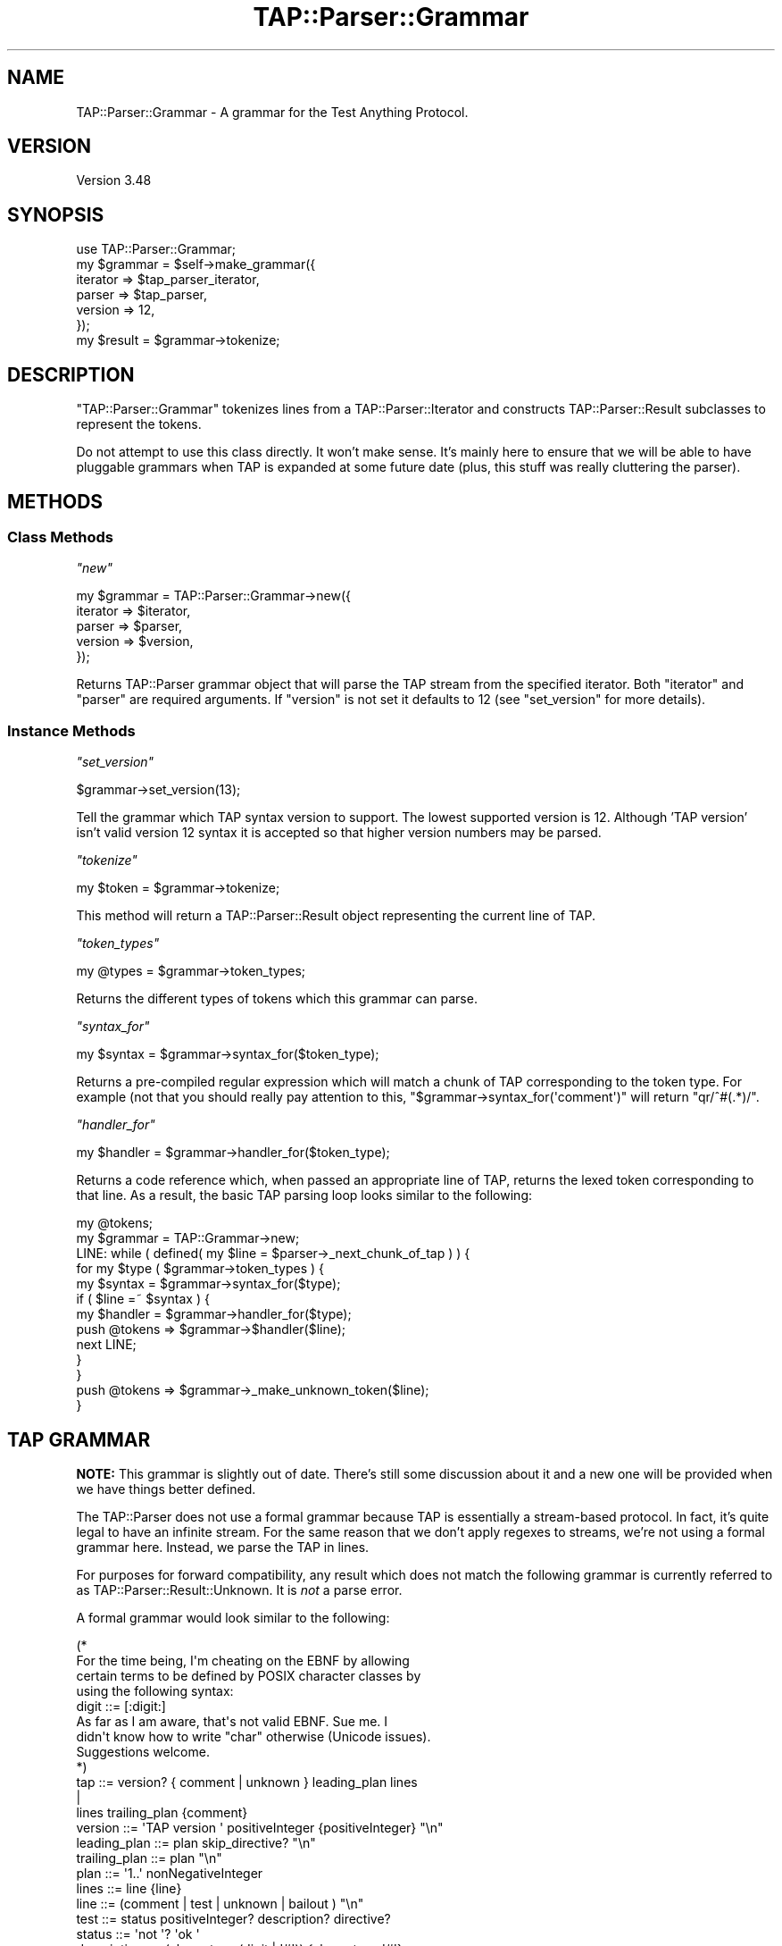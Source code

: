 .\" -*- mode: troff; coding: utf-8 -*-
.\" Automatically generated by Pod::Man 5.01 (Pod::Simple 3.43)
.\"
.\" Standard preamble:
.\" ========================================================================
.de Sp \" Vertical space (when we can't use .PP)
.if t .sp .5v
.if n .sp
..
.de Vb \" Begin verbatim text
.ft CW
.nf
.ne \\$1
..
.de Ve \" End verbatim text
.ft R
.fi
..
.\" \*(C` and \*(C' are quotes in nroff, nothing in troff, for use with C<>.
.ie n \{\
.    ds C` ""
.    ds C' ""
'br\}
.el\{\
.    ds C`
.    ds C'
'br\}
.\"
.\" Escape single quotes in literal strings from groff's Unicode transform.
.ie \n(.g .ds Aq \(aq
.el       .ds Aq '
.\"
.\" If the F register is >0, we'll generate index entries on stderr for
.\" titles (.TH), headers (.SH), subsections (.SS), items (.Ip), and index
.\" entries marked with X<> in POD.  Of course, you'll have to process the
.\" output yourself in some meaningful fashion.
.\"
.\" Avoid warning from groff about undefined register 'F'.
.de IX
..
.nr rF 0
.if \n(.g .if rF .nr rF 1
.if (\n(rF:(\n(.g==0)) \{\
.    if \nF \{\
.        de IX
.        tm Index:\\$1\t\\n%\t"\\$2"
..
.        if !\nF==2 \{\
.            nr % 0
.            nr F 2
.        \}
.    \}
.\}
.rr rF
.\" ========================================================================
.\"
.IX Title "TAP::Parser::Grammar 3"
.TH TAP::Parser::Grammar 3 2023-10-02 "perl v5.38.0" "User Contributed Perl Documentation"
.\" For nroff, turn off justification.  Always turn off hyphenation; it makes
.\" way too many mistakes in technical documents.
.if n .ad l
.nh
.SH NAME
TAP::Parser::Grammar \- A grammar for the Test Anything Protocol.
.SH VERSION
.IX Header "VERSION"
Version 3.48
.SH SYNOPSIS
.IX Header "SYNOPSIS"
.Vb 6
\&  use TAP::Parser::Grammar;
\&  my $grammar = $self\->make_grammar({
\&    iterator => $tap_parser_iterator,
\&    parser   => $tap_parser,
\&    version  => 12,
\&  });
\&
\&  my $result = $grammar\->tokenize;
.Ve
.SH DESCRIPTION
.IX Header "DESCRIPTION"
\&\f(CW\*(C`TAP::Parser::Grammar\*(C'\fR tokenizes lines from a TAP::Parser::Iterator and
constructs TAP::Parser::Result subclasses to represent the tokens.
.PP
Do not attempt to use this class directly.  It won't make sense.  It's mainly
here to ensure that we will be able to have pluggable grammars when TAP is
expanded at some future date (plus, this stuff was really cluttering the
parser).
.SH METHODS
.IX Header "METHODS"
.SS "Class Methods"
.IX Subsection "Class Methods"
\fR\f(CI\*(C`new\*(C'\fR\fI\fR
.IX Subsection "new"
.PP
.Vb 5
\&  my $grammar = TAP::Parser::Grammar\->new({
\&      iterator => $iterator,
\&      parser   => $parser,
\&      version  => $version,
\&  });
.Ve
.PP
Returns TAP::Parser grammar object that will parse the TAP stream from the
specified iterator.  Both \f(CW\*(C`iterator\*(C'\fR and \f(CW\*(C`parser\*(C'\fR are required arguments.
If \f(CW\*(C`version\*(C'\fR is not set it defaults to \f(CW12\fR (see "set_version" for more
details).
.SS "Instance Methods"
.IX Subsection "Instance Methods"
\fR\f(CI\*(C`set_version\*(C'\fR\fI\fR
.IX Subsection "set_version"
.PP
.Vb 1
\&  $grammar\->set_version(13);
.Ve
.PP
Tell the grammar which TAP syntax version to support. The lowest
supported version is 12. Although 'TAP version' isn't valid version 12
syntax it is accepted so that higher version numbers may be parsed.
.PP
\fR\f(CI\*(C`tokenize\*(C'\fR\fI\fR
.IX Subsection "tokenize"
.PP
.Vb 1
\&  my $token = $grammar\->tokenize;
.Ve
.PP
This method will return a TAP::Parser::Result object representing the
current line of TAP.
.PP
\fR\f(CI\*(C`token_types\*(C'\fR\fI\fR
.IX Subsection "token_types"
.PP
.Vb 1
\&  my @types = $grammar\->token_types;
.Ve
.PP
Returns the different types of tokens which this grammar can parse.
.PP
\fR\f(CI\*(C`syntax_for\*(C'\fR\fI\fR
.IX Subsection "syntax_for"
.PP
.Vb 1
\&  my $syntax = $grammar\->syntax_for($token_type);
.Ve
.PP
Returns a pre-compiled regular expression which will match a chunk of TAP
corresponding to the token type.  For example (not that you should really pay
attention to this, \f(CW\*(C`$grammar\->syntax_for(\*(Aqcomment\*(Aq)\*(C'\fR will return
\&\f(CW\*(C`qr/^#(.*)/\*(C'\fR.
.PP
\fR\f(CI\*(C`handler_for\*(C'\fR\fI\fR
.IX Subsection "handler_for"
.PP
.Vb 1
\&  my $handler = $grammar\->handler_for($token_type);
.Ve
.PP
Returns a code reference which, when passed an appropriate line of TAP,
returns the lexed token corresponding to that line.  As a result, the basic
TAP parsing loop looks similar to the following:
.PP
.Vb 10
\& my @tokens;
\& my $grammar = TAP::Grammar\->new;
\& LINE: while ( defined( my $line = $parser\->_next_chunk_of_tap ) ) {
\&     for my $type ( $grammar\->token_types ) {
\&         my $syntax  = $grammar\->syntax_for($type);
\&         if ( $line =~ $syntax ) {
\&             my $handler = $grammar\->handler_for($type);
\&             push @tokens => $grammar\->$handler($line);
\&             next LINE;
\&         }
\&     }
\&     push @tokens => $grammar\->_make_unknown_token($line);
\& }
.Ve
.SH "TAP GRAMMAR"
.IX Header "TAP GRAMMAR"
\&\fBNOTE:\fR  This grammar is slightly out of date.  There's still some discussion
about it and a new one will be provided when we have things better defined.
.PP
The TAP::Parser does not use a formal grammar because TAP is essentially a
stream-based protocol.  In fact, it's quite legal to have an infinite stream.
For the same reason that we don't apply regexes to streams, we're not using a
formal grammar here.  Instead, we parse the TAP in lines.
.PP
For purposes for forward compatibility, any result which does not match the
following grammar is currently referred to as
TAP::Parser::Result::Unknown.  It is \fInot\fR a parse error.
.PP
A formal grammar would look similar to the following:
.PP
.Vb 4
\& (*
\&     For the time being, I\*(Aqm cheating on the EBNF by allowing
\&     certain terms to be defined by POSIX character classes by
\&     using the following syntax:
\&
\&       digit ::= [:digit:]
\&
\&     As far as I am aware, that\*(Aqs not valid EBNF.  Sue me.  I
\&     didn\*(Aqt know how to write "char" otherwise (Unicode issues).
\&     Suggestions welcome.
\& *)
\&
\& tap            ::= version? { comment | unknown } leading_plan lines
\&                    |
\&                    lines trailing_plan {comment}
\&
\& version        ::= \*(AqTAP version \*(Aq positiveInteger {positiveInteger} "\en"
\&
\& leading_plan   ::= plan skip_directive? "\en"
\&
\& trailing_plan  ::= plan "\en"
\&
\& plan           ::= \*(Aq1..\*(Aq nonNegativeInteger
\&
\& lines          ::= line {line}
\&
\& line           ::= (comment | test | unknown | bailout ) "\en"
\&
\& test           ::= status positiveInteger? description? directive?
\&
\& status         ::= \*(Aqnot \*(Aq? \*(Aqok \*(Aq
\&
\& description    ::= (character \- (digit | \*(Aq#\*(Aq)) {character \- \*(Aq#\*(Aq}
\&
\& directive      ::= todo_directive | skip_directive
\&
\& todo_directive ::= hash_mark \*(AqTODO\*(Aq \*(Aq \*(Aq {character}
\&
\& skip_directive ::= hash_mark \*(AqSKIP\*(Aq \*(Aq \*(Aq {character}
\&
\& comment        ::= hash_mark {character}
\&
\& hash_mark      ::= \*(Aq#\*(Aq {\*(Aq \*(Aq}
\&
\& bailout        ::= \*(AqBail out!\*(Aq {character}
\&
\& unknown        ::= { (character \- "\en") }
\&
\& (* POSIX character classes and other terminals *)
\&
\& digit              ::= [:digit:]
\& character          ::= ([:print:] \- "\en")
\& positiveInteger    ::= ( digit \- \*(Aq0\*(Aq ) {digit}
\& nonNegativeInteger ::= digit {digit}
.Ve
.SH SUBCLASSING
.IX Header "SUBCLASSING"
Please see "SUBCLASSING" in TAP::Parser for a subclassing overview.
.PP
If you \fIreally\fR want to subclass TAP::Parser's grammar the best thing to
do is read through the code.  There's no easy way of summarizing it here.
.SH "SEE ALSO"
.IX Header "SEE ALSO"
TAP::Object,
TAP::Parser,
TAP::Parser::Iterator,
TAP::Parser::Result,
